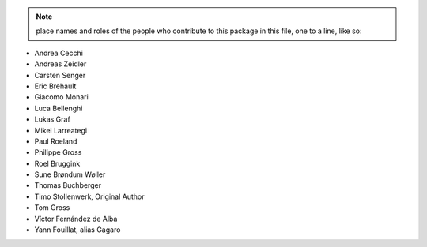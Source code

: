 .. note::
    place names and roles of the people who contribute to this package
    in this file, one to a line, like so:

- Andrea Cecchi
- Andreas Zeidler
- Carsten Senger
- Eric Brehault
- Giacomo Monari
- Luca Bellenghi
- Lukas Graf
- Mikel Larreategi
- Paul Roeland
- Philippe Gross
- Roel Bruggink
- Sune Brøndum Wøller
- Thomas Buchberger
- Timo Stollenwerk, Original Author
- Tom Gross
- Víctor Fernández de Alba
- Yann Fouillat, alias Gagaro
